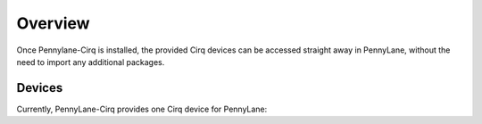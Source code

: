 Overview
========

Once Pennylane-Cirq is installed, the provided Cirq devices can be accessed straight
away in PennyLane, without the need to import any additional packages.

Devices
~~~~~~~

Currently, PennyLane-Cirq provides one Cirq device for PennyLane:

.. devicegalleryitem::
    :name: 'cirq.simulator'
    :description: Cirq's simulator backend.
    :link: simulator.html

.. raw:: html

        <div style='clear:both'></div>
        </br>
